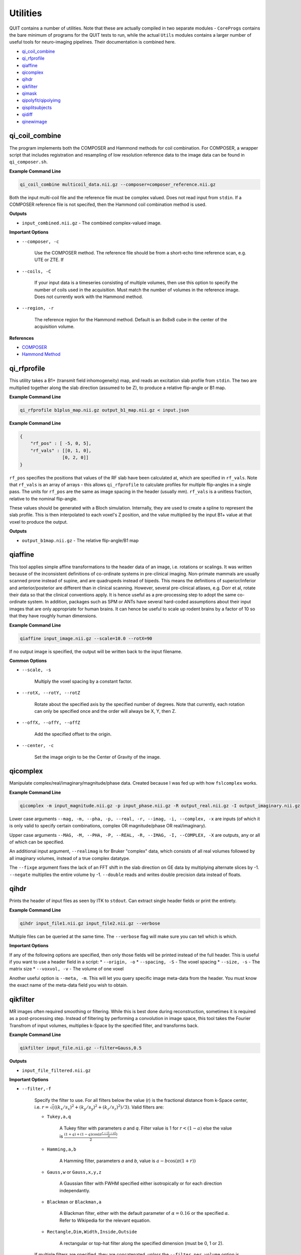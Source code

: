 Utilities
=========

QUIT contains a number of utilities. Note that these are actually compiled in two separate modules - ``CoreProgs`` contains the bare minimum of programs for the QUIT tests to run, while the actual ``Utils`` modules contains a larger number of useful tools for neuro-imaging pipelines. Their documentation is combined here.

* `qi_coil_combine`_
* `qi_rfprofile`_
* `qiaffine`_
* `qicomplex`_
* `qihdr`_
* `qikfilter`_
* `qimask`_
* `qipolyfit/qipolyimg`_
* `qisplitsubjects`_
* `qidiff`_
* `qinewimage`_

qi_coil_combine
---------------

The program implements both the COMPOSER and Hammond methods for coil combination. For COMPOSER, a wrapper script that includes registration and resampling of low resolution reference data to the image data can be found in ``qi_composer.sh``.

**Example Command Line**

.. code-block:: bash

    qi_coil_combine multicoil_data.nii.gz --composer=composer_reference.nii.gz


Both the input multi-coil file and the reference file must be complex valued. Does not read input from ``stdin``. If a COMPOSER reference file is not specifed, then the Hammond coil combination method is used.

**Outputs**

* ``input_combined.nii.gz`` - The combined complex-valued image.

**Important Options**

* ``--composer, -c``

    Use the COMPOSER method. The reference file should be from a short-echo time reference scan, e.g. UTE or ZTE. If

* ``--coils, -C``

    If your input data is a timeseries consisting of multiple volumes, then use this option to specify the number of coils used in the acquisition. Must match the number of volumes in the reference image. Does not currently work with the Hammond method.


* ``--region, -r``

    The reference region for the Hammond method. Default is an 8x8x8 cube in the center of the acquisition volume.

**References**

- `COMPOSER <http://doi.wiley.com/10.1002/mrm.26093>`_
- `Hammond Method <http://linkinghub.elsevier.com/retrieve/pii/S1053811907009998>`_

qi_rfprofile
------------

This utility takes a B1+ (transmit field inhomogeneity) map, and reads an excitation slab profile from ``stdin``. The two are multiplied together along the slab direction (assumed to be Z), to produce a relative flip-angle or B1 map.

**Example Command Line**

.. code-block:: bash

    qi_rfprofile b1plus_map.nii.gz output_b1_map.nii.gz < input.json

**Example Command Line**

.. code-block:: json

    {
        "rf_pos" : [ -5, 0, 5],
        "rf_vals" : [[0, 1, 0],
                    [0, 2, 0]]
    }

``rf_pos`` specifies the positions that values of the RF slab have been calculated at, which are specified in ``rf_vals``. Note that ``rf_vals`` is an array of arrays - this allows ``qi_rfprofile`` to calculate profiles for multiple flip-angles in a single pass. The units for ``rf_pos`` are the same as image spacing in the header (usually mm). ``rf_vals`` is a unitless fraction, relative to the nominal flip-angle.

These values should be generated with a Bloch simulation. Internally, they are used to create a spline to represent the slab profile. This is then interpolated to each voxel's Z position, and the value multiplied by the input B1+ value at that voxel to produce the output.

**Outputs**

* ``output_b1map.nii.gz`` - The relative flip-angle/B1 map

qiaffine
--------

This tool applies simple affine transformations to the header data of an image, i.e. rotations or scalings. It was written because of the inconsistent definitions of co-ordinate systems in pre-clinical imaging. Non-primate mammals are usually scanned prone instead of supine, and are quadrupeds instead of bipeds. This means the definitions of superior/inferior and anterior/posterior are different than in clinical scanning. However, several pre-clinical atlases, e.g. Dorr et al, rotate their data so that the clinical conventions apply. It is hence useful as a pre-processing step to adopt the same co-ordinate system. In addition, packages such as SPM or ANTs have several hard-coded assumptions about their input images that are only appropriate for human brains. It can hence be useful to scale up rodent brains by a factor of 10 so that they have roughly human dimensions.

**Example Command Line**

.. code-block:: bash

    qiaffine input_image.nii.gz --scale=10.0 --rotX=90

If no output image is specified, the output will be written back to the input filename.

**Common Options**

- ``--scale, -s``

    Multiply the voxel spacing by a constant factor.

- ``--rotX, --rotY, --rotZ``

    Rotate about the specified axis by the specified number of degrees. Note that currently, each rotation can only be specified once and the order will always be X, Y, then Z.

- ``--offX, --offY, --offZ``

    Add the specified offset to the origin.

- ``--center, -c``

    Set the image origin to be the Center of Gravity of the image.

qicomplex
---------

Manipulate complex/real/imaginary/magnitude/phase data. Created because I was fed up with how ``fslcomplex`` works.

**Example Command Line**

.. code-block:: bash

    qicomplex -m input_magnitude.nii.gz -p input_phase.nii.gz -R output_real.nii.gz -I output_imaginary.nii.gz

Lower case arguments ``--mag, -m, --pha, -p, --real, -r, --imag, -i, --complex, -x`` are inputs (of which it is only valid to specify certain combinations, complex OR magnitude/phase OR real/imaginary).

Upper case arguments ``--MAG, -M, --PHA, -P, --REAL, -R, --IMAG, -I, --COMPLEX, -X`` are outputs, any or all of which can be specified.

An additional input argument, ``--realimag`` is for Bruker "complex" data, which consists of all real volumes followed by all imaginary volumes, instead of a true complex datatype.

The ``--fixge`` argument fixes the lack of an FFT shift in the slab direction on GE data by multiplying alternate slices by -1. ``--negate`` multiplies the entire volume by -1. ``--double`` reads and writes double precision data instead of floats.

qihdr
-----

Prints the header of input files as seen by ITK to ``stdout``. Can extract single header fields or print the entirety.

**Example Command Line**

.. code-block:: bash

    qihdr input_file1.nii.gz input_file2.nii.gz --verbose

Multiple files can be queried at the same time. The ``--verbose`` flag will make sure you can tell which is which.

**Important Options**

If any of the following options are specified, then only those fields will be printed instead of the full header. This is useful if you want to use a header field in a script:
* ``--origin, -o``
* ``--spacing, -S`` - The voxel spacing
* ``--size, -s`` - The matrix size
* ``--voxvol, -v`` - The volume of one voxel

Another useful option is ``--meta, -m``. This will let you query specific image meta-data from the header. You must know the exact name of the meta-data field you wish to obtain.

qikfilter
---------

MR images often required smoothing or filtering. While this is best done during reconstruction, sometimes it is required as a post-processing step. Instead of filtering by performing a convolution in image space, this tool takes the Fourier Transfrom of input volumes, multiplies k-Space by the specified filter, and transforms back.

**Example Command Line**

.. code-block:: bash

    qikfilter input_file.nii.gz --filter=Gauss,0.5

**Outputs**

- ``input_file_filtered.nii.gz``

**Important Options**

- ``--filter,-f``

    Specify the filter to use. For all filters below the value \(r\) is the fractional distance from k-Space center, i.e. :math:`r = \sqrt(((k_x / s_x)^2 + (k_y / s_y)^2 + (k_z / s_z)^2) / 3)`. Valid filters are:

    - ``Tukey,a,q``

        A Tukey filter with parameters `a` and `q`. Filter value is 1 for :math:`r < (1 - a)` else the value is :math:`\frac{(1+q)+(1-q)\cos(\pi\frac{r - (1 - a)}{a})}{2}`
    
    - ``Hamming,a,b``

        A Hamming filter, parameters `a` and `b`, value is :math:`a - b\cos(\pi(1+r))`
    
    - ``Gauss,w`` or ``Gauss,x,y,z``

        A Gaussian filter with FWHM specified either isotropically or for each direction independantly.

    - ``Blackman`` or ``Blackman,a``

        A Blackman filter, either with the default parameter of :math:`\alpha=0.16` or the specified :math:`\alpha`. Refer to Wikipedia for the relevant equation.
    
    - ``Rectangle,Dim,Width,Inside,Outside``

        A rectangular or top-hat filter along the specified dimension (must be 0, 1 or 2).
    
    If multiple filters are specified, they are concatenated, *unless* the ``--filter_per_volume`` option is specified.

- ``--filter_per_volume``

    For multiple flip-angle data, the difference in contrast between flip-angles can lead to different amounts of ringing. Hence you may wish to filter volumes with more ringing more heavily. If this option is specified, the number of filters on the command line must match the number of volumes in the input file, and they will be processed in order.

- ``--complex_in`` and ``--complex_out``

    Read / write complex data.

qimask
------

Implements several different masking strategies. For human data, BET, antsBrainExtraction of 3dSkullStrip are likely better ideas. For pre-clinical data, the strategies below can provide a reasonable mask with some tweaking. There are potentially three stages to generating the mask:

1 - Binary thresholding. If lower or upper thresholds are specified, these are used to separate the image into foreground and background. If neither are specified, then Otsu's method is used to automatically estimate a reasonable threshold value.
2 - (Optional) Run the RATs algorithm
3 - (Optional) Hole-filling

**Example Command Line**

.. code-block:: bash

    qimask input_image.nii.gz --lower=10 --rats=1200 --fillh=1

In this case an intensity value of 10 will be used as the threshold, RATs will be run with a target volume of 1200 mm^3, and then holes with a radius of 1 voxel will be filled.

**Outputs**

- ``input_image_mask.nii.gz``

**Important Options**

- ``--lower,-l``/``--upper,-u``

    Specify lower and/or upper intensity thresholds. Values below/above these values are set to 0, those inside are set 1. If this option is not specified, Otsu's method will be used to generate a threshold value. If no thresholding is desired, specify ``--lower=0``.

- ``--rats, -r``

    Use the RATs algorithm to remove non-brain tissue. The RATs algorithm uses erode & dilate filters of progressively increasing size until the largest connected component falls below a target size. For rats, target values of around 1000 mm^3 are reasonable.

- ``--fillh, -F``

    Fill holes in the mask up to radius N voxels.

**References**

- `RATs algorithm <http://dx.doi.org/10.1016/j.jneumeth.2013.09.021>`_

qipolyfit/qipolyimg
-------------------

These tools work together to fit Nth order polynomials to images. This is typically used for smoothing a B1 field.

``qipolyfit`` will output the polynomial co-efficients and origin to ``stdout``. ``qipolyimg`` can then read these to generate the polyimage image, using a different image as the reference space. In this way the polynomial image can be created without having to use upsampling.

**Example Command Line**

.. code-block:: bash

    qipolyfit noisy_b1_map.nii.gz --mask=brain_mask.nii.gz --order=8 | qipolyimg hires_t1_image.nii.gz hires_smooth_b1_map.nii.gz --order=8

With the above command-line the output of ``qipolyfit`` is piped directly to the output of ``qipolyimg``. You can instead redirect it to a file with ``>`` and read it in separately. The ``--order`` argument must match between the two commands.

**Important Options**

- ``--order, -o``

    The order of the fitted polynomial. Default is 2 (quadratic)

- ``--mask, -m``

    Only fit the data within a mask. This is usually the brain or only white-matter.

- ``--robust`` (``qipolyimg`` only)

    Use Robust Polynomial Fitting with Huber weights. There is a good discussion of this topic in the Matlab help files.

qisplitsubjects
---------------

This program is deprecated. It was used to separate ex-vivo images containing multiple subjects into distinct images.

qidiff
------

Calculates the mean square difference between two images and checks if it is below a tolerance value. Used in the QUIT tests to ensure that calculated parameter maps are close to their baseline values.

**Example Command Line**

.. code-block:: bash

    qidiff --baseline=original.nii --input=calculated.nii --noise=0.01

The program returns the dimensionless noise factor on `stdout`, which is read by the test suite. Note, to make useage clearer, unlike most other QUIT programs all input is specified as arguments.

**Important Options**

- ``--baseline``

    The baseline image. Required.

- ``--image``

    The image to compare to the baseline. Required.

- ``--noise``

    The added noise level.

- ``--tolerance``

    The tolerance is relative to the added noise level (i.e. it is a noise amplification factor).

- ``--abs, -a``

    Use absolute difference instead of fractional difference (i.e. do not divide by the baseline image). Useful when images contain genuine zeros (e.g. off resonance maps).

qinewimage
----------

Creates new images filled with specified patterns. Used for generating test data.

**Example Command Line**

.. code-block:: bash

    qinewimage --size 32,32,32 --grad "0 0.5 1.5" output_image.nii.gz

The file specified on the command line is the *output* file.

**Important Options**

- ``--dims, -d``

    The output dimension. Valid values are 3 and 4.

- ``--size, -s``

    Matrix size of the output image.

- ``--fill, -f``

    Set all voxels in the image to the specified value.

- ``--grad, -g "DIM,LOW,HIGH"``

    Fill voxels with a gradient along the specified dimension, starting at the low value at one edge and finishing at the high value on the other. It is recommended to encase ``DIM,LOW,HIGH`` with quotation marks as they must be passed as a single string to be interpreted properly.

- ``--step, -t "DIM,LOW,HIGH,STEPS"``

    Similar to ``--grad``, but instead of a smooth gradient will with a number of discrete steps.

- ``--wrap, -w``

    Wrap output voxels at the specified value. Useful for simulating phase data.
